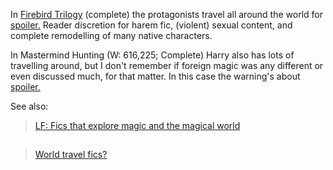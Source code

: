 :PROPERTIES:
:Author: OutOfNiceUsernames
:Score: 3
:DateUnix: 1439317327.0
:DateShort: 2015-Aug-11
:END:

In [[https://www.fanfiction.net/s/8629685/1/Firebird-s-Son][Firebird Trilogy]] (complete) the protagonists travel all around the world for [[/s][spoiler.]] Reader discretion for harem fic, (violent) sexual content, and complete remodelling of many native characters.

In Mastermind Hunting (W: 616,225; Complete) Harry also has lots of travelling around, but I don't remember if foreign magic was any different or even discussed much, for that matter. In this case the warning's about [[/s][spoiler.]]

See also:

#+begin_quote
  [[https://www.reddit.com/r/HPfanfiction/comments/32k0uo/lf_fics_that_explore_magic_and_the_magical_world/][LF: Fics that explore magic and the magical world]]
#+end_quote

** 
   :PROPERTIES:
   :CUSTOM_ID: section
   :END:

#+begin_quote
  [[https://www.reddit.com/r/HPfanfiction/comments/26gb9b/world_travel_fics/][World travel fics?]]
#+end_quote
